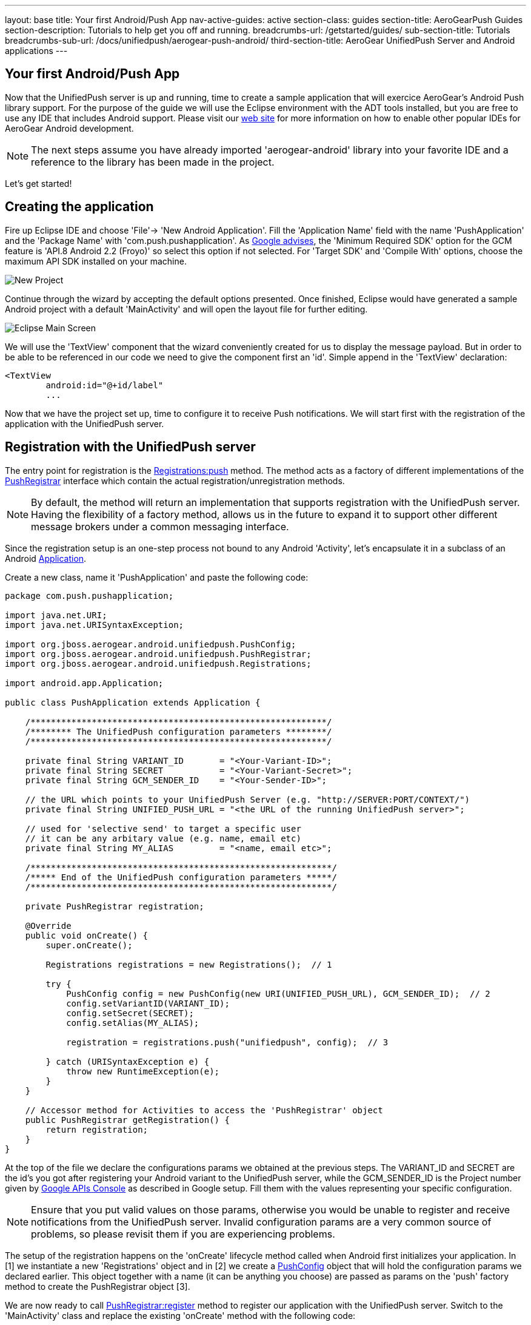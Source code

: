 ---
layout: base
title: Your first Android/Push App
nav-active-guides: active
section-class: guides
section-title: AeroGearPush Guides
section-description: Tutorials to help get you off and running.
breadcrumbs-url: /getstarted/guides/
sub-section-title: Tutorials
breadcrumbs-sub-url: /docs/unifiedpush/aerogear-push-android/
third-section-title: AeroGear UnifiedPush Server and Android applications
---


== Your first Android/Push App
Now that the UnifiedPush server is up and running, time to create a sample application that will exercice AeroGear's Android Push library support. For the purpose of the guide we will use the Eclipse environment with the ADT tools installed, but you are free to use any IDE that includes Android support.  Please visit our link:http://aerogear.org/docs/guides/aerogear-android/[web site] for more information on how to enable other popular IDEs for AeroGear Android development.

[NOTE]
The next steps assume you have already imported 'aerogear-android' library into your favorite IDE and a reference to the library has been made in the project.

Let's get started!

== Creating the application
Fire up Eclipse IDE and choose 'File'-> 'New Android Application'. Fill the 'Application Name' field with the name 'PushApplication' and the 'Package Name' with 'com.push.pushapplication'. As link:http://developer.android.com/google/gcm/gs.html[Google advises], the 'Minimum Required SDK' option for the GCM feature is 'API.8 Android 2.2 (Froyo)' so select this option if not selected. For 'Target SDK' and 'Compile With' options, choose the maximum API SDK installed on your machine.

image::./img/new-project.png[New Project]

Continue through the wizard by accepting the default options presented. Once finished, Eclipse would have generated a sample Android project with a default 'MainActivity' and will open the layout file for further editing.

image::./img/eclipse-main.png[Eclipse Main Screen]

We will use the 'TextView' component that the wizard conveniently created for us to display the message payload. But in order to be able to be referenced in our code we need to give the component first an 'id'. Simple append in the 'TextView' declaration:

[source,xml]
----
<TextView
	android:id="@+id/label"
	...
----

Now that we have the project set up, time to configure it to receive Push notifications. We will start first with the registration of the application with the UnifiedPush server.

== Registration with the UnifiedPush server

The entry point for registration is the link:http://aerogear.org/docs/specs/aerogear-android/org/jboss/aerogear/android/unifiedpush/Registrations.html#push[Registrations:push] method. The method acts as a factory of different implementations of the link:http://aerogear.org/docs/specs/aerogear-android/org/jboss/aerogear/android/unifiedpush/PushRegistrar.html[PushRegistrar] interface which contain the actual registration/unregistration methods.

[NOTE]
By default, the method will return an implementation that supports registration with the UnifiedPush server. Having the flexibility of a factory method, allows us in the future to expand it to support other different message brokers under a common messaging interface.

Since the registration setup is an one-step process not bound to any Android 'Activity', let's encapsulate it in a subclass of an Android link:http://developer.android.com/reference/android/app/Application.html[Application].

Create a new class, name it 'PushApplication' and paste the following code:

[source,java]
----
package com.push.pushapplication;

import java.net.URI;
import java.net.URISyntaxException;

import org.jboss.aerogear.android.unifiedpush.PushConfig;
import org.jboss.aerogear.android.unifiedpush.PushRegistrar;
import org.jboss.aerogear.android.unifiedpush.Registrations;

import android.app.Application;

public class PushApplication extends Application {

    /**********************************************************/
    /******** The UnifiedPush configuration parameters ********/
    /**********************************************************/

    private final String VARIANT_ID       = "<Your-Variant-ID>";
    private final String SECRET           = "<Your-Variant-Secret>";
    private final String GCM_SENDER_ID    = "<Your-Sender-ID>";

    // the URL which points to your UnifiedPush Server (e.g. "http://SERVER:PORT/CONTEXT/")
    private final String UNIFIED_PUSH_URL = "<the URL of the running UnifiedPush server>";

    // used for 'selective send' to target a specific user
    // it can be any arbitary value (e.g. name, email etc)
    private final String MY_ALIAS         = "<name, email etc>";

    /***********************************************************/
    /***** End of the UnifiedPush configuration parameters *****/
    /***********************************************************/

    private PushRegistrar registration;

    @Override
    public void onCreate() {
        super.onCreate();

        Registrations registrations = new Registrations();  // 1

        try {
            PushConfig config = new PushConfig(new URI(UNIFIED_PUSH_URL), GCM_SENDER_ID);  // 2
            config.setVariantID(VARIANT_ID);
            config.setSecret(SECRET);
            config.setAlias(MY_ALIAS);

            registration = registrations.push("unifiedpush", config);  // 3

        } catch (URISyntaxException e) {
            throw new RuntimeException(e);
        }
    }

    // Accessor method for Activities to access the 'PushRegistrar' object
    public PushRegistrar getRegistration() {
        return registration;
    }
}
----

At the top of the file we declare the configurations params we obtained at the previous steps.  The VARIANT_ID and SECRET are the id's you got after registering your Android variant to the UnifiedPush server, while the GCM_SENDER_ID is the Project number given by https://code.google.com/apis/console/b/0/?pli=1[Google APIs Console] as described in Google setup. Fill them with the values representing your specific configuration.

[NOTE]
Ensure that you put valid values on those params, otherwise you would be unable to register and receive notifications from the UnifiedPush server. Invalid configuration params are a very common source of problems, so please revisit them if you are experiencing problems.

The setup of the registration happens on the 'onCreate' lifecycle method called when Android first initializes your application. In [1] we instantiate a new 'Registrations' object and in [2] we create a link:http://aerogear.org/docs/specs/aerogear-android/org/jboss/aerogear/android/unifiedpush/PushConfig.html[PushConfig] object that will hold the configuration params we declared earlier. This object together with a name (it can be anything you choose) are passed as params on the 'push' factory method to create the PushRegistrar object [3].

We are now ready to call link:http://aerogear.org/docs/specs/aerogear-android/org/jboss/aerogear/android/unifiedpush/PushRegistrar.html#register[PushRegistrar:register] method to register our application with the UnifiedPush server. Switch to the 'MainActivity' class and replace the existing 'onCreate' method with the following code:

[source,java]
----
...

@Override
protected void onCreate(Bundle savedInstanceState) {
    super.onCreate(savedInstanceState);
    setContentView(R.layout.activity_main);

    // access the registration object
    PushRegistrar push = ((PushApplication) getApplication())
            .getRegistration();  // 1

    // fire up registration..

    // The method will attempt to register the device with GCM and the UnifiedPush server
    push.register(getApplicationContext(), new Callback<Void>() {   // 2
        private static final long serialVersionUID = 1L;

        @Override
        public void onSuccess(Void ignore) {
            Toast.makeText(MainActivity.this, "Registration Succeeded!", // 3
                    Toast.LENGTH_LONG).show();
        }

        @Override
        public void onFailure(Exception exception) {
            Log.e("MainActivity", exception.getMessage(), exception);  // 4
        }
    });
}
----

In [1] we access the 'PushRegistrar' object from the 'PushApplication' we created earlier and on [2] we fire up the registration process passing an instance of a link:http://aerogear.org/docs/specs/aerogear-android/org/jboss/aerogear/android/Callback.html[Callback] object that encapsulates the success/failure callback methods. If the registration succeeds, we simply display a popup to inform the user [3], otherwise we log the error in the console [4].

That is all what is needed to register with the UnifiedPush server!

[NOTE]
Notice that we didn't have to write any code to register the device with GCM. The library takes care off all the plumbing to register the device with GCM, obtain the 'registrationId' and submit it to the UnifiedPush server.

== Receiving notifications

The standard practice for an Android application to be able to receive notifications, is the developer to edit App's manifest to enable the appropriate GCM permissions and also implement an link:http://developer.android.com/reference/android/content/BroadcastReceiver.html[Android BroadcastReceiver] that is called when a new notification arrives. Typically the receiver includes code that consumes the message and displays the payload in the Notification Manager. AeroGear library already provides an implementation of a broadcast receiver that a developer can use, link:http://aerogear.org/docs/specs/aerogear-android-push/org/jboss/aerogear/android/unifiedpush/AeroGearGCMMessageReceiver.html[AeroGearGCMMessageReceiver], but instead of displaying in the notification manager it delegates the consumption of the message to those that have expressed interest.

A developer implements the link:http://aerogear.org/docs/specs/aerogear-android/org/jboss/aerogear/android/unifiedpush/MessageHandler.html[MessageHandler] interface and registers it with the library in order to be called when a new notification arrives. You can have multiple components listening for incoming notifications and the library will call each one in tandem upon arrival. To register a component, simple call the link:http://aerogear.org/docs/specs/aerogear-android/org/jboss/aerogear/android/unifiedpush/Registrations.html#registerMainThreadHandler[Registrations:registerMainThreadHandler] method if you want your component to be called on the main thread or link:http://aerogear.org/docs/specs/aerogear-android/org/jboss/aerogear/android/unifiedpush/Registrations.html#registerBackgroundThreadHandler[Registrations:registerBackgroundThreadHandler] method if you want to be called on a background thread. In the absence of any registered listeners, the library will call a default MessageHandler that you have defined in your app's manifest.

Typically you register a 'default' MessageHandler that displays the notification in the NotificationManager when your application is stopped or in the background and possible a MessageHandler that consumes the payload when your application is active.

[NOTE]
Nothing prevents you to send a notification in the Notification Manager when your application is active; the mechanism is there for your convenience.

Let's return to our example. We are going to register a default MessageHandler that will display the received notification in the Notification Manager. First we need to edit the app's manifest.

Edit App's manifest
~~~~~~~~~~~~~~~~~~~

Open the _AndroidManifest.xml_ file and below the '<manifest>' entry add the necessary permissions to enable our app to receive messages:

[source,xml]
----
<
<manifest
....
   <uses-permission android:name="android.permission.INTERNET" />
   <uses-permission android:name="android.permission.GET_ACCOUNTS" />
   <uses-permission android:name="android.permission.WAKE_LOCK" />
   <uses-permission android:name="com.google.android.c2dm.permission.RECEIVE" />
   <permission
         android:name="com.push.pushapplication.permission.C2D_MESSAGE"
         android:protectionLevel="signature" />

   <uses-permission android:name="com.push.pushapplication.permission.C2D_MESSAGE" />
...
----

Set the application name.  In the '<application>' element add the android:name attribute:

[source,xml]
----
<application
    android:allowBackup="true"
    android:icon="@drawable/ic_launcher"
    android:label="@string/app_name"
    android:theme="@style/AppTheme"
    android:name="com.push.pushapplication.PushApplication">
----

Let's register now AeroGear's Broadcast Receiver that will listen for notifications. Below the '<application>' entry add the following:

[source,xml]
----

<application
...
<receiver
    android:name="org.jboss.aerogear.android.unifiedpush.AeroGearGCMMessageReceiver"
    android:permission="com.google.android.c2dm.permission.SEND" >
    <intent-filter>
        <action android:name="com.google.android.c2dm.intent.RECEIVE" />
        <category android:name="com.push.pushapplication" />
    </intent-filter>
    <meta-data android:name="DEFAULT_MESSAGE_HANDLER_KEY" android:value="com.push.pushapplication.NotifyingHandler"/>
</receiver>
----

Notice the 'DEFAULT_MESSAGE_HANDLER_KEY' parameter is used to pass the name of the default MessageHandler class that will be called once the notification is received.

Handling notification
~~~~~~~~~~~~~~~~~~~~~
Create a new class, name it 'NotifyingHandler' and paste the following code:

[source,java]
----
package com.push.pushapplication;

import org.jboss.aerogear.android.unifiedpush.MessageHandler;

import android.app.NotificationManager;
import android.content.Context;
import android.os.Bundle;
import android.support.v4.app.NotificationCompat;

import com.push.pushapplication.R;

public class NotifyingHandler implements MessageHandler {

    public static final int NOTIFICATION_ID = 1;

    @Override
    public void onMessage(Context context, Bundle message) {
        String msg = message.getString("alert");

        NotificationManager notificationManager = (NotificationManager)
                context.getSystemService(Context.NOTIFICATION_SERVICE);

        NotificationCompat.Builder mBuilder =  // 3
                new NotificationCompat.Builder(context)
                        .setSmallIcon(R.drawable.ic_launcher)
                        .setContentTitle("GCM Notification")
                        .setStyle(new NotificationCompat.BigTextStyle()
                                .bigText(msg))
                        .setContentText(msg);

        notificationManager.notify(NOTIFICATION_ID, mBuilder.build());
    }

    @Override
    public void onDeleteMessage(Context context, Bundle arg0) {
        // handle GoogleCloudMessaging.MESSAGE_TYPE_DELETED
    }

    @Override
    public void onError() {
        // handle GoogleCloudMessaging.MESSAGE_TYPE_SEND_ERROR
    }
}
----

AeroGear calls the ‘onMessage’ callback method when a new notification arrives. Here we simply extract the message payload and we use the platform's notification manager to display it.

Since we also want the MainActivity to be able to receive the notification and update the TextView with the payload, we need to register it with the library. To do so the Activity, as with the 'NotifyingHandler' class we saw earlier, must implement the MessageHandler interface. In the declaration of the Activity simple append the following:

[source,java]
----
public class MainActivity extends Activity implements MessageHandler {
----

and paste the following code:

[source,java]
----
@Override
protected void onResume() {
    super.onResume();
    Registrations.registerMainThreadHandler(this);  // 1
}

@Override
protected void onPause() {
    super.onPause();
    Registrations.unregisterMainThreadHandler(this); // 2
}

@Override
public void onMessage(Context context, Bundle message) {   // 3
    // display the message contained in the payload
    TextView text = (TextView) findViewById(R.id.label);
    text.setText(message.getString("alert"));
    text.invalidate();
}

@Override
public void onDeleteMessage(Context context, Bundle message) {
    // handle GoogleCloudMessaging.MESSAGE_TYPE_DELETED
}

@Override
public void onError() {
    // handle GoogleCloudMessaging.MESSAGE_TYPE_SEND_ERROR
}
----

Notice that we use the standard Activity life-cycle methods 'onResume' and 'onPause' to register [1] and unregister [2] itself for handling the notification. Finally, in the 'onMessage' callback method [3] we simple extract the message payload and update the TextView.

We are now ready to run the application. Right-click on your project, click 'Debug As' -> 'Android Application' and from the 'Android Device Chooser' dialog, choose either an emulator or a device. After a few seconds you will be presented with the following screen:

image::./img/app-main-screen.png[Push Application Main Screen]

[NOTE]
If you don't see the 'Registration Succeeded' popup, means that an error has occurred during the registration. Switch to the LogCat console in Eclipse to locate the exception and act accordingly.

Now that we have our application up an running time to link:../push-notification[send messages] using the AeroGear UnifiedPush Server!
